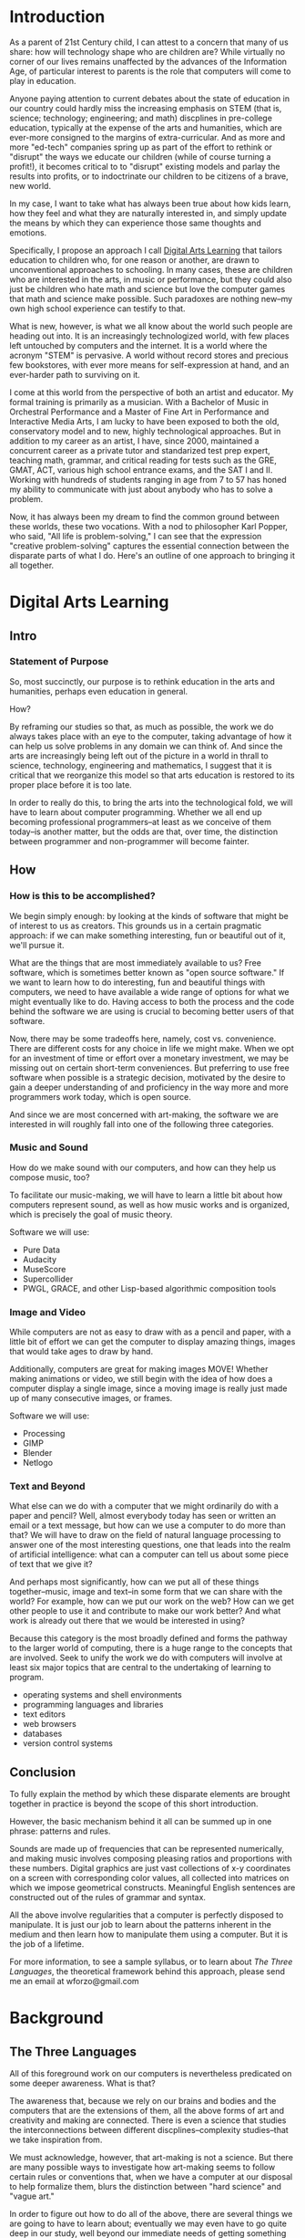 * Introduction
As a parent of 21st Century child, I can attest to a concern that many
of us share: how will technology shape who are children are? While
virtually no corner of our lives remains unaffected by the advances of
the Information Age, of particular interest to parents is the role
that computers will come to play in education.


Anyone paying attention to current debates about the state of
education in our country could hardly miss the increasing emphasis on
STEM (that is, science; technology; engineering; and math) discplines
in pre-college education, typically at the expense of the arts and
humanities, which are ever-more consigned to the margins of extra-curricular. And as more and more
"ed-tech" companies spring up as part of the effort to rethink or
"disrupt" the ways we educate our children (while of course turning a
profit!), it becomes critical to to "disrupt" existing models and
parlay the results into profits, or to indoctrinate our children to be
citizens of a brave, new world.

In my case, I want to take what has always been true about how kids learn, how they feel and what they are naturally interested in, and simply update the means by which they can experience those same thoughts and emotions.

Specifically, I propose an approach I call _Digital Arts Learning_
that tailors education to children who, for one reason or another, are
drawn to unconventional approaches to schooling. In many cases, these
are children who are interested in the arts, in music or performance,
but they could also just be children who hate math and science but
love the computer games that math and science make possible. Such
paradoxes are nothing new--my own high school experience can testify
to that.

What is new, however, is what we all know about the world such people are heading out into. It is an increasingly technologized world, with few places left untouched by computers and the internet. It is a world where the acronym "STEM" is pervasive. A world without record stores and precious few bookstores, with ever more means for self-expression at hand, and an ever-harder path to surviving on it.

I come at this world from the perspective of both an artist and educator. My formal training is primarily as a musician. With a Bachelor of Music in Orchestral Performance and a Master of Fine Art in Performance and Interactive Media Arts, I am lucky to have been exposed to both the old, conservatory model and to new, highly technological approaches. But in addition to my career as an artist, I have, since 2000, maintained a concurrent career as a private tutor and standarized test prep expert, teaching math, grammar, and critical reading for tests such as the GRE, GMAT, ACT, various high school entrance exams, and the SAT I and II. Working with hundreds of students ranging in age from 7 to 57 has honed my ability to communicate with just about anybody who has to solve a problem.

Now, it has always been my dream to find the common ground between
these worlds, these two vocations. With a nod to philosopher Karl
Popper, who said, "All life is problem-solving," I can see that
the expression "creative problem-solving" captures the essential
connection between the disparate parts of what I do. Here's an outline
of one approach to bringing it all together.
* Digital Arts Learning
** Intro
*** Statement of Purpose
So, most succinctly, our purpose is to rethink education in the arts
and humanities, perhaps even education in general.

How?

By reframing our studies so that, as much as possible, the work we do
always takes place with an eye to the computer, taking advantage of
how it can help us solve problems in any domain we can think of. And
since the arts are increasingly being left out of the picture in a
world in thrall to science, technology, engineering and mathematics,
I suggest that it is critical that we reorganize this model so that
arts education is restored to its proper place before it
is too late.

In order to really do this, to bring the arts into the technological
fold, we will have to learn about computer programming. Whether we all
end up becoming professional programmers--at least as we conceive of
them today--is another matter, but the odds are that, over time, the
distinction between programmer and non-programmer will become fainter.

** How
*** How is this to be accomplished?
We begin simply enough: by looking at the kinds of software that might be of interest to us as creators. This grounds us in a certain pragmatic approach: if we can make something interesting, fun or beautiful out of it, we'll pursue it.

What are the things that are most immediately available to us? Free
software, which is sometimes better known as "open source software."
If we want to learn how to do interesting, fun and beautiful things
with computers, we need to have available a wide range of options for
what we might eventually like to do. Having access to both the process
and the code behind the software we are using is crucial to becoming
better users of that software.

Now, there may be some tradeoffs here, namely, cost vs. convenience.
There are different costs for any choice in life we might make. When
we opt for an investment of time or effort over a monetary investment,
we may be missing out on certain short-term conveniences. But
preferring to use free software when possible is a strategic decision,
motivated by the desire to gain a deeper understanding of and
proficiency in the way more and more programmers work today, which is
open source.

And since we are most concerned with art-making, the software we are
interested in will roughly fall into one of the following three categories.
*** Music and Sound
How do we make sound with our computers, and how can they help us
compose music, too?

To facilitate our music-making, we will have to learn a little bit about
how computers represent sound, as well as how music works and is
organized, which is precisely the goal of music theory.

Software we will use:

- Pure Data
- Audacity
- MuseScore
- Supercollider
- PWGL, GRACE, and other Lisp-based algorithmic composition tools

*** Image and Video
While computers are not as easy to draw with as a pencil and paper, with a little bit of effort we can get the computer to display amazing things, images that would take ages to draw by hand.

Additionally, computers are great for making images MOVE! Whether
making animations or video, we still begin with the idea of how does a
computer display a single image, since a moving image is really just
made up of many consecutive images, or frames.

Software we will use:

- Processing
- GIMP
- Blender
- Netlogo

*** Text and Beyond
What else can we do with a computer that we might ordinarily do with a
paper and pencil? Well, almost everybody today has seen or written an
email or a text message, but how can we use a computer to do more than
that? We will have to draw on the field of natural language processing
to answer one of the most interesting questions, one that leads into
the realm of artificial intelligence: what can a computer can tell us
about some piece of text that we give it?

And perhaps most significantly, how can we put all of these things
together--music, image and text--in some form that we can share with
the world? For example, how can we put our work on the web? How can we
get other people to use it and contribute to make our work better? And
what work is already out there that we would be interested in using?

Because this category is the most broadly defined and forms the
pathway to the larger world of computing, there is a huge range to the
concepts that are involved. Seek to unify the work we do with
computers will involve at least six major topics that are central to
the undertaking of learning to program.

- operating systems and shell environments
- programming languages and libraries
- text editors
- web browsers
- databases
- version control systems
** Conclusion
To fully explain the method by which these disparate elements are
brought together in practice is beyond the scope of this short
introduction. 

However, the basic mechanism behind it all can be summed up in one
phrase: patterns and rules.

Sounds are made up of frequencies that can be represented numerically,
and making music involves composing pleasing ratios and proportions
with these numbers. Digital graphics are just vast collections of x-y
coordinates on a screen with corresponding color values, all collected
into matrices on which we impose geometrical constructs. Meaningful
English sentences are constructed out of the rules of grammar and syntax.

All the above involve regularities that a computer is perfectly
disposed to manipulate. It is just our job to learn about the patterns
inherent in the medium and then learn how to manipulate them using a
computer. But it is the job of a lifetime.

For more information, to see a sample syllabus, or to learn about /The
Three Languages/, the theoretical framework behind this approach, please
send me an email at wforzo@gmail.com

* Background
** The Three Languages
All of this foreground work on our computers is nevertheless
predicated on some deeper awareness. What is that? 

The awareness that, because we rely on our brains and bodies and the
computers that are the extensions of them, all the above forms of art
and creativity and making are connected. There is even a science that
studies the interconnections between different discplines--complexity
studies--that we take inspiration from.

We must acknowledge, however, that art-making is not a science. But
there are many possible ways to investigate how art-making seems to
follow certain rules or conventions that, when we have a computer at
our disposal to help formalize them, blurs the distinction between
"hard science" and "vague art."

In order to figure out how to do all of the above, there are several
things we are going to have to learn about; eventually we may even
have to go quite deep in our study, well beyond our immediate needs of
getting something basic to "just work." Because we are going to use
the computer to try to play with the above forms, we will be
interested to see how they are related and how they are different by
looking at how a computer works with them.
** Formal Language
What is "formal" language? "Thee" and "thou" and "Wouldst thou be so
kind...?" Well, not exactly, though sometimes you hear people use the
word "formal" to refer to talking like that.

Instead, we are using "formal" here to mean following certain rules,
rules that are designed not to make people feel less casual but to
allow us to reason about things in a very special, rigorous way.

While this term, "formal language", has a very technical meaning and a
long, fascinating history within the field of mathematics and
philosophy, we use it here to group together math and computer
languages, both of which rely on a certain kind of logical thinking.

For those who are really interested in this, there are many
interesting and profound applications worth learning about. For our
purposes, we are mostly interested in how we can string together
numbers, letters and other symbols in a way that can get a computer to
do things that are meaningful to us as curious, creative people.
** Natural Language
"Natural language" itself sounds a little formal, when it really just
refers to something we are all very familiar with: English!

To be exact, not /just/ English, but any kind of spoken or written
language people use to communicate. They are "natural" in this sense,
that they just seem to arise naturally for humans who are exposed to
them. 

Linguistics is the formal study of natural language, but, again, we
are not necessarily interested in becoming practicing linguists.
Instead, we will use "natural language" as the term for studying how
we use natural language to express meaning--thoughts, and feelings and
ideas about the world.
** Artistic Lanuage
Now, whereas "formal language" and "natural language" have recognized,
technical meanings, "artistic language" is perhaps more vague. This is
appropriate, considering that artists are not usually interested in
writing proofs or designing rule-based grammars, as computer
scientists and linguists often learn to do. But nonetheless, an artist
uses her medium as a kind of language, where chords and colors and
movements act as the vocabulary they use to communicate their ideas.

But aside from this more metaphorical use of the word "language",
artists also call on the other two languages when it comes time to
reason about their work. Whenever they refer to concepts and ideas
that are specific to their art forms, they will rely on special uses
of natural language. There are even sometimes overlaps between
different disciplines: for example, "phrase" is an especially
important word, as it used by dancers, musicians and writers.

And most importantly for us, when using artists turn to computers to
help them with their work, they bring all of the above together: they
have to use natural language concepts to help figure out how to
express their artistic language in the formal language that a computer
uses to make its "magic."
